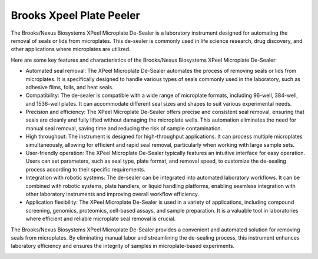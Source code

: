 Brooks Xpeel Plate Peeler
=========================

The Brooks/Nexus Biosystems XPeel Microplate De-Sealer is a laboratory instrument designed for automating the removal of seals or lids from microplates. This de-sealer is commonly used in life science research, drug discovery, and other applications where microplates are utilized.

Here are some key features and characteristics of the Brooks/Nexus Biosystems XPeel Microplate De-Sealer:

- Automated seal removal: The XPeel Microplate De-Sealer automates the process of removing seals or lids from microplates. It is specifically designed to handle various types of seals commonly used in the laboratory, such as adhesive films, foils, and heat seals.
- Compatibility: The de-sealer is compatible with a wide range of microplate formats, including 96-well, 384-well, and 1536-well plates. It can accommodate different seal sizes and shapes to suit various experimental needs.
- Precision and efficiency: The XPeel Microplate De-Sealer offers precise and consistent seal removal, ensuring that seals are cleanly and fully lifted without damaging the microplate wells. This automation eliminates the need for manual seal removal, saving time and reducing the risk of sample contamination.
- High throughput: The instrument is designed for high-throughput applications. It can process multiple microplates simultaneously, allowing for efficient and rapid seal removal, particularly when working with large sample sets.
- User-friendly operation: The XPeel Microplate De-Sealer typically features an intuitive interface for easy operation. Users can set parameters, such as seal type, plate format, and removal speed, to customize the de-sealing process according to their specific requirements.
- Integration with robotic systems: The de-sealer can be integrated into automated laboratory workflows. It can be combined with robotic systems, plate handlers, or liquid handling platforms, enabling seamless integration with other laboratory instruments and improving overall workflow efficiency.
- Application flexibility: The XPeel Microplate De-Sealer is used in a variety of applications, including compound screening, genomics, proteomics, cell-based assays, and sample preparation. It is a valuable tool in laboratories where efficient and reliable microplate seal removal is crucial.

The Brooks/Nexus Biosystems XPeel Microplate De-Sealer provides a convenient and automated solution for removing seals from microplates. By eliminating manual labor and streamlining the de-sealing process, this instrument enhances laboratory efficiency and ensures the integrity of samples in microplate-based experiments.


.. image:: /images/robots/peeler.jpeg
  :width: 400

